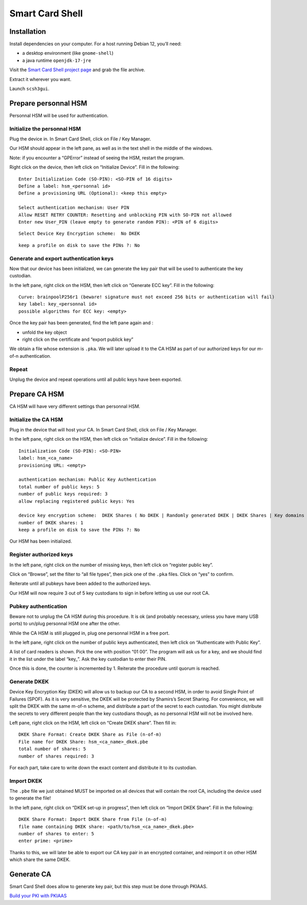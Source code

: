 Smart Card Shell
================

Installation
------------

Install dependencies on your computer. For a host running Debian 12,
you’ll need:

-  a desktop environment (like ``gnome-shell``)
-  a java runtime ``openjdk-17-jre``

Visit the `Smart Card Shell project
page <https://www.openscdp.org/scsh3/download.html>`__ and grab the file
archive.

Extract it wherever you want.

Launch ``scsh3gui``.

Prepare personnal HSM
---------------------

Personnal HSM will be used for authentication.

Initialize the personnal HSM
~~~~~~~~~~~~~~~~~~~~~~~~~~~~

Plug the device in. In Smart Card Shell, click on File / Key Manager.

Our HSM should appear in the left pane, as well as in the text shell in
the middle of the windows.

Note: if you encounter a “GPError” instead of seeing the HSM, restart
the program.

Right click on the device, then left click on “Initialize Device”. Fill
in the following:

::

   Enter Initialization Code (SO-PIN): <SO-PIN of 16 digits>
   Define a label: hsm_<personnal id>
   Define a provisioning URL (Optional): <keep this empty>

   Select authentication mechanism: User PIN
   Allow RESET RETRY COUNTER: Resetting and unblocking PIN with SO-PIN not allowed
   Enter new User_PIN (leave empty to generate random PIN): <PIN of 6 digits>

::

   Select Device Key Encryption scheme:  No DKEK

::

   keep a profile on disk to save the PINs ?: No

Generate and export authentication keys
~~~~~~~~~~~~~~~~~~~~~~~~~~~~~~~~~~~~~~~

Now that our device has been initialized, we can generate the key pair
that will be used to authenticate the key custodian.

In the left pane, right click on the HSM, then left click on “Generate
ECC key”. Fill in the following:

::

   Curve: brainpoolP256r1 (beware! signature must not exceed 256 bits or authentication will fail)
   key label: key_<personnal id>
   possible algorithms for ECC key: <empty>

Once the key pair has been generated, find the left pane again and :

-  unfold the key object
-  right click on the certificate and “export publick key”

We obtain a file whose extension is ``.pka``. We will later upload it to
the CA HSM as part of our authorized keys for our m-of-n authentication.

Repeat
~~~~~~

Unplug the device and repeat operations until all public keys have been
exported.

Prepare CA HSM
--------------

CA HSM will have very different settings than personnal HSM.

Initialize the CA HSM
~~~~~~~~~~~~~~~~~~~~~

Plug in the device that will host your CA. In Smart Card Shell, click on
File / Key Manager.

In the left pane, right click on the HSM, then left click on “initialize
device”. Fill in the following:

::

   Initialization Code (SO-PIN): <SO-PIN>
   label: hsm_<ca_name>
   provisioning URL: <empty>

   authentication mechanism: Public Key Authentication
   total number of public keys: 5
   number of public keys required: 3
   allow replacing registered public keys: Yes

   device key encryption scheme:  DKEK Shares ( No DKEK | Randomly generated DKEK | DKEK Shares | Key domains )
   number of DKEK shares: 1
   keep a profile on disk to save the PINs ?: No

Our HSM has been initialized.

Register authorized keys
~~~~~~~~~~~~~~~~~~~~~~~~

In the left pane, right click on the number of missing keys, then left
click on “register public key”.

Click on “Browse”, set the filter to “all file types”, then pick one of
the ``.pka`` files. Click on “yes” to confirm.

Reiterate until all pubkeys have been added to the authorized keys.

Our HSM will now require 3 out of 5 key custodians to sign in before
letting us use our root CA.

Pubkey authentication
~~~~~~~~~~~~~~~~~~~~~

Beware not to unplug the CA HSM during this procedure. It is ok (and
probably necessary, unless you have many USB ports) to un/plug personnal
HSM one after the other.

While the CA HSM is still plugged in, plug one personnal HSM in a free
port.

In the left pane, right click on the number of public keys
authenticated, then left click on “Authenticate with Public Key”.

A list of card readers is shown. Pick the one with position “01 00”. The
program will ask us for a key, and we should find it in the list under
the label “key\_”. Ask the key custodian to enter their PIN.

Once this is done, the counter is incremented by 1. Reiterate the
procedure until quorum is reached.

Generate DKEK
~~~~~~~~~~~~~

Device Key Encryption Key (DKEK) will allow us to backup our CA to a
second HSM, in order to avoid Single Point of Failures (SPOF). As it is
very sensitive, the DKEK will be protected by Shamirs’s Secret Sharing.
For convenience, we will split the DKEK with the same m-of-n scheme, and
distribute a part of the secret to each custodian. You might distribute
the secrets to very different people than the key custodians though, as
no personnal HSM will not be involved here.

Left pane, right click on the HSM, left click on “Create DKEK share”.
Then fill in:

::

   DKEK Share Format: Create DKEK Share as File (n-of-m)
   File name for DKEK Share: hsm_<ca_name>_dkek.pbe
   total number of shares: 5
   number of shares required: 3

For each part, take care to write down the exact content and distribute
it to its custodian.

Import DKEK
~~~~~~~~~~~

The ``.pbe`` file we just obtained MUST be imported on all devices that
will contain the root CA, including the device used to generate the
file!

In the left pane, right click on “DKEK set-up in progress”, then left
click on “Import DKEK Share”. Fill in the following:

::

   DKEK Share Format: Import DKEK Share from File (n-of-m)
   file name containing DKEK share: <path/to/hsm_<ca_name>_dkek.pbe>
   number of shares to enter: 5
   enter prime: <prime>

Thanks to this, we will later be able to export our CA key pair in an
encrypted container, and reimport it on other HSM which share the same
DKEK.

Generate CA
-----------

Smart Card Shell does allow to generate key pair, but this step must be
done through PKIAAS.

`Build your PKI with PKIAAS <pkiaas>`__
